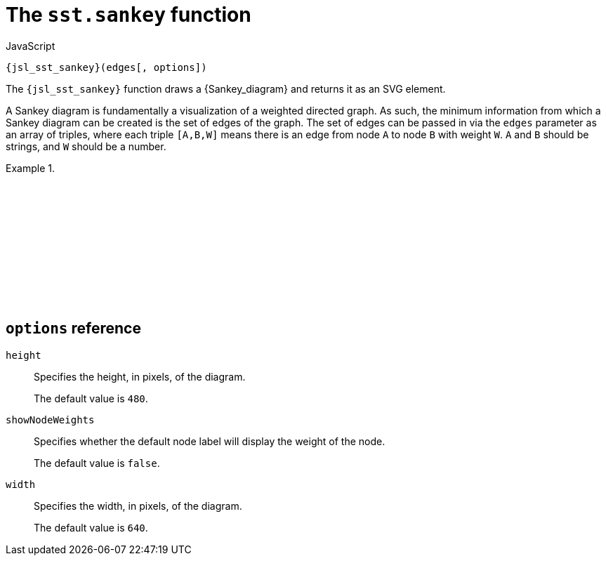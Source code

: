 //
// Copyright (C) 2012-2023 Stealth Software Technologies, Inc.
//
// Permission is hereby granted, free of charge, to any person
// obtaining a copy of this software and associated documentation
// files (the "Software"), to deal in the Software without
// restriction, including without limitation the rights to use,
// copy, modify, merge, publish, distribute, sublicense, and/or
// sell copies of the Software, and to permit persons to whom the
// Software is furnished to do so, subject to the following
// conditions:
//
// The above copyright notice and this permission notice (including
// the next paragraph) shall be included in all copies or
// substantial portions of the Software.
//
// THE SOFTWARE IS PROVIDED "AS IS", WITHOUT WARRANTY OF ANY KIND,
// EXPRESS OR IMPLIED, INCLUDING BUT NOT LIMITED TO THE WARRANTIES
// OF MERCHANTABILITY, FITNESS FOR A PARTICULAR PURPOSE AND
// NONINFRINGEMENT. IN NO EVENT SHALL THE AUTHORS OR COPYRIGHT
// HOLDERS BE LIABLE FOR ANY CLAIM, DAMAGES OR OTHER LIABILITY,
// WHETHER IN AN ACTION OF CONTRACT, TORT OR OTHERWISE, ARISING
// FROM, OUT OF OR IN CONNECTION WITH THE SOFTWARE OR THE USE OR
// OTHER DEALINGS IN THE SOFTWARE.
//
// SPDX-License-Identifier: MIT
//

[#jsl-sst-sankey]
= The `sst.sankey` function

.JavaScript
[source,subs="{sst_subs_source}"]
----
{jsl_sst_sankey}(edges[, options])
----

The `{jsl_sst_sankey}` function draws a {Sankey_diagram} and returns it
as an SVG element.

A Sankey diagram is fundamentally a visualization of a weighted directed
graph.
As such, the minimum information from which a Sankey diagram can be
created is the set of edges of the graph.
The set of edges can be passed in via the `edges` parameter as an array
of triples, where each triple `[A,B,W]` means there is an edge from node
`A` to node `B` with weight `W`.
`A` and `B` should be strings, and `W` should be a number.

.{empty}
[example]
====
[source,subs="{sst_subs_source}"]
----
<!DOCTYPE html>
<html>
<head>
<meta charset="UTF-8">
<script src="d3.js"></script>
<script src="d3-sankey.js"></script>
<script src="sst/sankey.js"></script>
</head>
<body>
<script>
const edges = [
  ["A", "X", 4],
  ["A", "Y", 1],
  ["B", "X", 2],
  ["B", "Y", 3],
];
{js_document_body}.{js_appendChild}({jsl_sst_sankey}(edges));
</script>
</body>
</html>
----

++++
<script>{
  const currentScript = document.currentScript;
  window.addEventListener("DOMContentLoaded", function() {
    sst.iframeExampleOutput(currentScript, `
      <!DOCTYPE html>
      <html>
      <head>
      <meta charset="UTF-8">
      <script src="d3.js"><`+`/script>
      <script src="d3-sankey.js"><`+`/script>
      <script src="sst/sankey.js"><`+`/script>
      <`+`/head>
      <body>
      <script>
      const edges = [
        ["A", "X", 4],
        ["A", "Y", 1],
        ["B", "X", 2],
        ["B", "Y", 3],
      ];
      document.body.appendChild(sst.sankey(edges));
      <`+`/script>
      <`+`/body>
      <`+`/html>
    `);
  });
}</script>
++++
====

== `options` reference

`height`::
Specifies the height, in pixels, of the diagram.
+
The default value is `480`.

`showNodeWeights`::
Specifies whether the default node label will display the weight of the
node.
+
The default value is `false`.

`width`::
Specifies the width, in pixels, of the diagram.
+
The default value is `640`.

//
